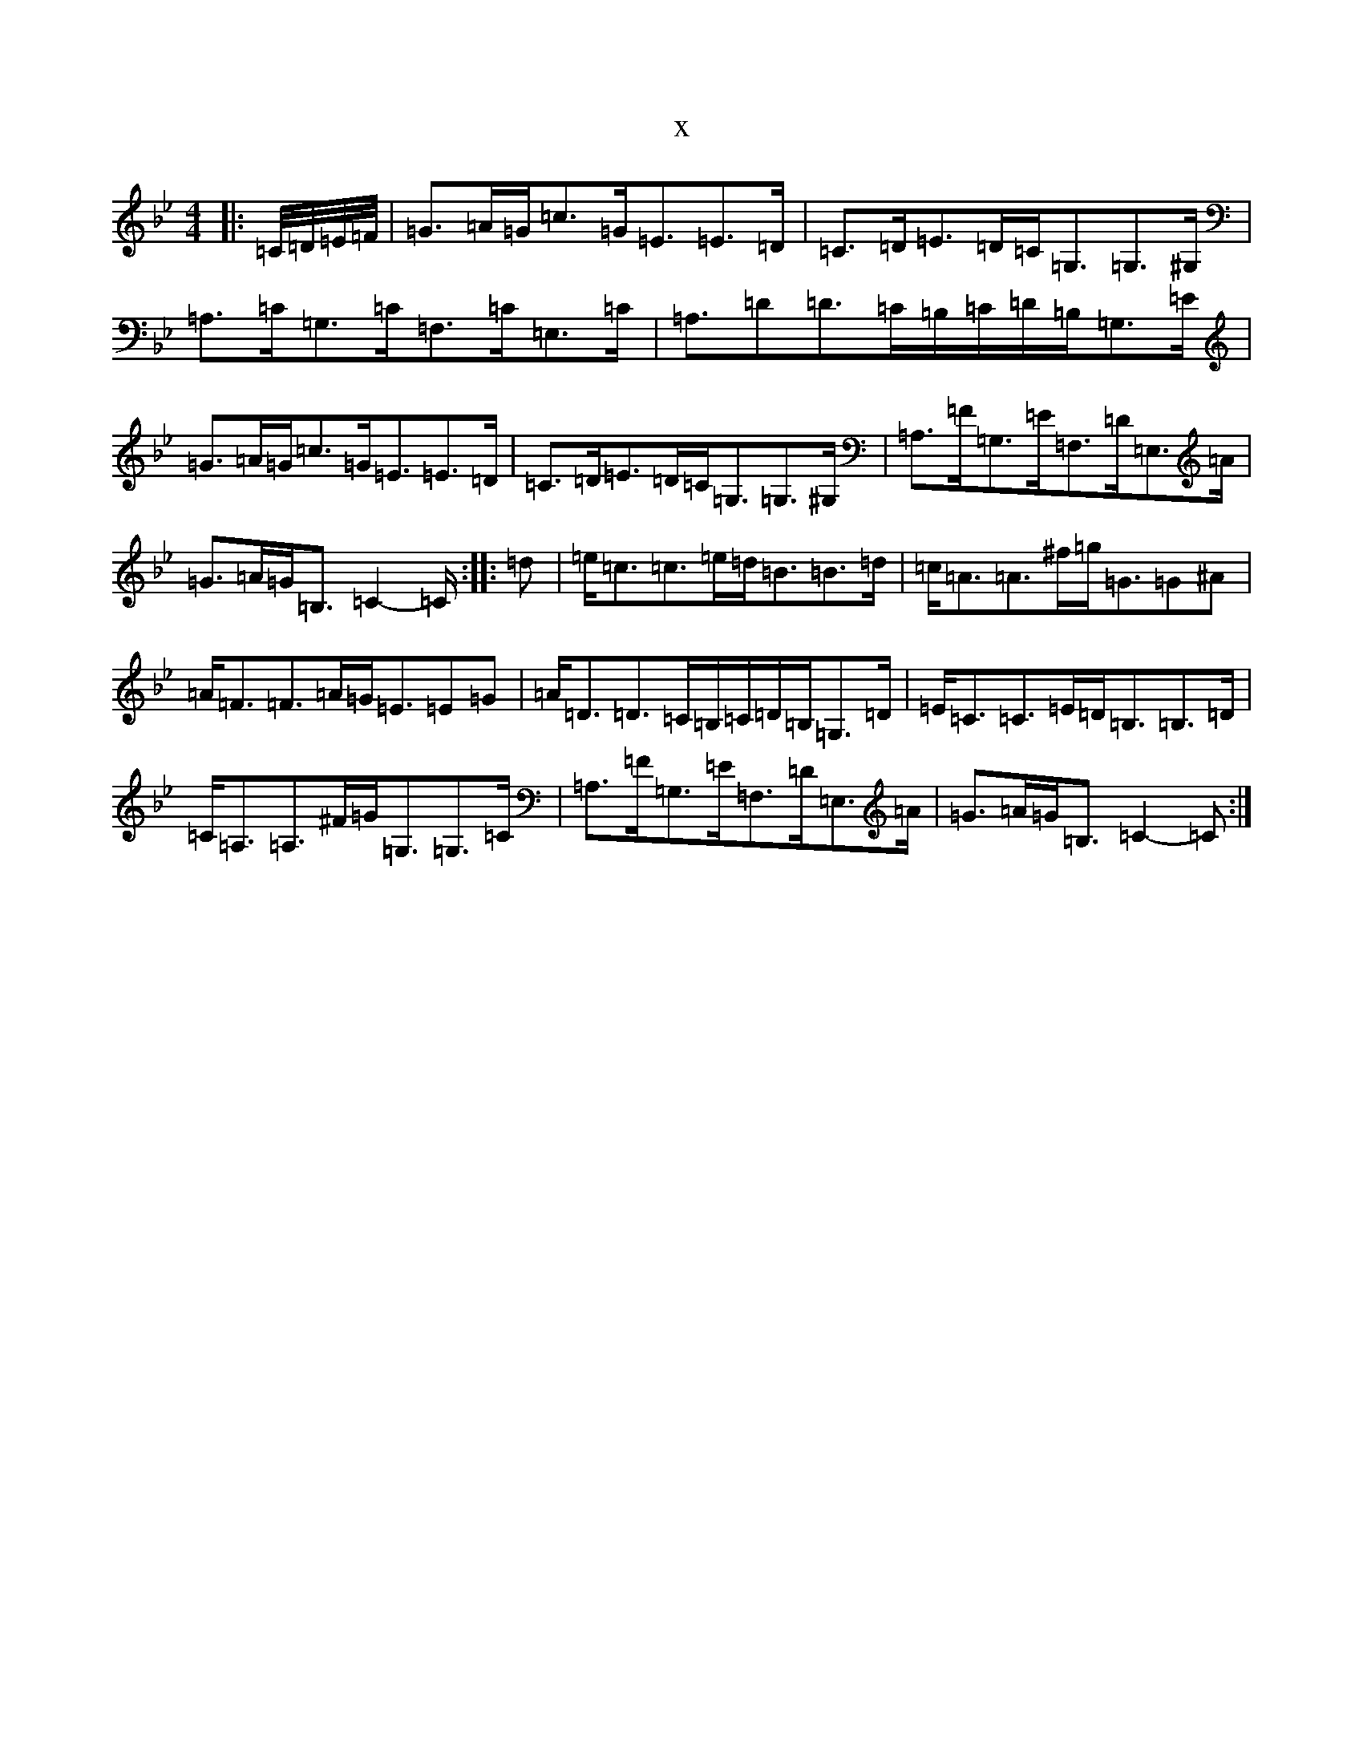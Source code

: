 X:5001
T:x
L:1/8
M:4/4
K: C Dorian
|:=C/4=D/4=E/4=F/4|=G3/2=A/2=G/2=c3/2=G/2=E3/2=E3/2=D/2|=C3/2=D/2=E3/2=D/2=C/2=G,3/2=G,3/2^G,/2|=A,3/2=C/2=G,3/2=C/2=F,3/2=C/2=E,3/2=C/2|=A,3/2=D=D3/2=C/2=B,/2=C/2=D/2=B,/2=G,3/2=E/2|=G3/2=A/2=G/2=c3/2=G/2=E3/2=E3/2=D/2|=C3/2=D/2=E3/2=D/2=C/2=G,3/2=G,3/2^G,/2|=A,3/2=F/2=G,3/2=E/2=F,3/2=D/2=E,3/2=A/2|=G3/2=A/2=G/2=B,3/2=C2-=C/2:||:=d|=e/2=c3/2=c3/2=e/2=d/2=B3/2=B3/2=d/2|=c/2=A3/2=A3/2^f/2=g/2=G3/2=G^A|=A/2=F3/2=F3/2=A/2=G/2=E3/2=E=G|=A/2=D3/2=D3/2=C/2=B,/2=C/2=D/2=B,/2=G,3/2=D/2|=E/2=C3/2=C3/2=E/2=D/2=B,3/2=B,3/2=D/2|=C/2=A,3/2=A,3/2^F/2=G/2=G,3/2=G,3/2=C/2|=A,3/2=F/2=G,3/2=E/2=F,3/2=D/2=E,3/2=A/2|=G3/2=A/2=G/2=B,3/2=C2-=C:|